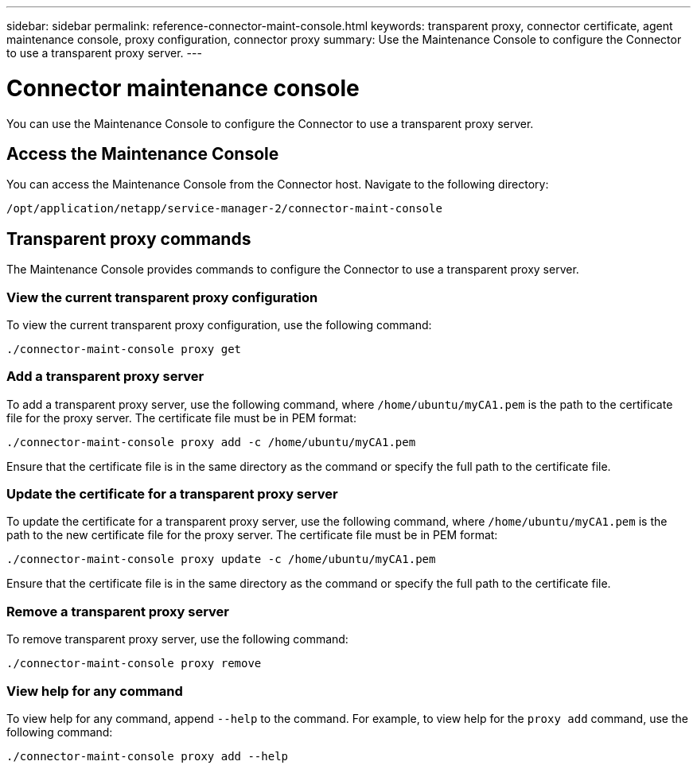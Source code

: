 ---
sidebar: sidebar
permalink: reference-connector-maint-console.html
keywords: transparent proxy, connector certificate, agent maintenance console, proxy configuration, connector proxy
summary: Use the Maintenance Console to configure the Connector to use a transparent proxy server. 
---

= Connector maintenance console
:hardbreaks:
:nofooter:
:icons: font
:linkattrs:
:imagesdir: ./media/

[.lead]
You can use the Maintenance Console to configure the Connector to use a transparent proxy server.

== Access the Maintenance Console
You can access the Maintenance Console from the Connector host. Navigate to the following directory:
[source,CLI]
----
/opt/application/netapp/service-manager-2/connector-maint-console
----

== Transparent proxy commands
The Maintenance Console provides commands to configure the Connector to use a transparent proxy server. 

=== View the current transparent proxy configuration
To view the current transparent proxy configuration, use the following command: 
[source,CLI]
----
./connector-maint-console proxy get
----

=== Add a transparent proxy server
To add a transparent proxy server, use the following command, where `/home/ubuntu/myCA1.pem` is the path to the certificate file for the proxy server. The certificate file must be in PEM format:
[source,CLI]
----
./connector-maint-console proxy add -c /home/ubuntu/myCA1.pem
----

Ensure that the certificate file is in the same directory as the command or specify the full path to the certificate file. 

=== Update the certificate for a transparent proxy server
To update the certificate for a transparent proxy server, use the following command, where `/home/ubuntu/myCA1.pem` is the path to the new certificate file for the proxy server. The certificate file must be in PEM format: 
[source,CLI]
----
./connector-maint-console proxy update -c /home/ubuntu/myCA1.pem
----

Ensure that the certificate file is in the same directory as the command or specify the full path to the certificate file. 

=== Remove a transparent proxy server
To remove transparent proxy server, use the following command:
[source,CLI]
----
./connector-maint-console proxy remove
----

=== View help for any command
To view help for any command, append `--help` to the command. For example, to view help for the `proxy add` command, use the following command: 
[source,CLI]
----    
./connector-maint-console proxy add --help
----

